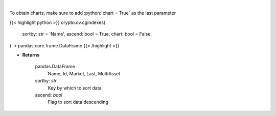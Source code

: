 .. role:: python(code)
    :language: python
    :class: highlight

|

.. raw:: html

    <h3>
    > Get list of crypto indexes from CoinGecko API [Source: CoinGecko]

    Returns
    -------
    pandas.DataFrame
        Name, Id, Market, Last, MultiAsset
    sortby: *str*
        Key by which to sort data
    ascend: *bool*
        Flag to sort data descending
    </h3>

To obtain charts, make sure to add :python:`chart = True` as the last parameter

{{< highlight python >}}
crypto.ov.cgindexes(
    sortby: str = 'Name',
    ascend: bool = True,
    chart: bool = False,
) -> pandas.core.frame.DataFrame
{{< /highlight >}}

* **Returns**

    pandas.DataFrame
        Name, Id, Market, Last, MultiAsset
    sortby: *str*
        Key by which to sort data
    ascend: *bool*
        Flag to sort data descending
   